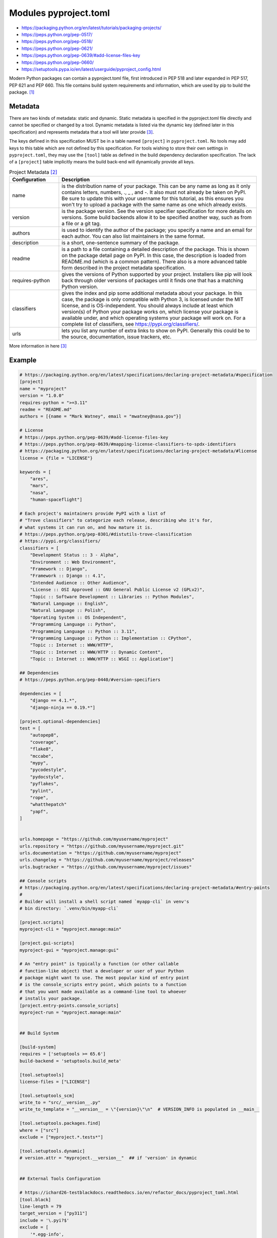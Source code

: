 Modules pyproject.toml
======================
* https://packaging.python.org/en/latest/tutorials/packaging-projects/
* https://peps.python.org/pep-0517/
* https://peps.python.org/pep-0518/
* https://peps.python.org/pep-0621/
* https://peps.python.org/pep-0639/#add-license-files-key
* https://peps.python.org/pep-0660/
* https://setuptools.pypa.io/en/latest/userguide/pyproject_config.html

Modern Python packages can contain a pyproject.toml file, first introduced
in PEP 518 and later expanded in PEP 517, PEP 621 and PEP 660. This file
contains build system requirements and information, which are used by pip
to build the package. [#pyproject]_


Metadata
--------
There are two kinds of metadata: static and dynamic. Static metadata is
specified in the pyproject.toml file directly and cannot be specified or
changed by a tool. Dynamic metadata is listed via the dynamic key (defined
later in this specification) and represents metadata that a tool will later
provide [#packageMetadata]_.

The keys defined in this specification MUST be in a table named ``[project]``
in ``pyproject.toml``. No tools may add keys to this table which are not
defined by this specification. For tools wishing to store their own settings
in ``pyproject.toml``, they may use the ``[tool]`` table as defined in the
build dependency declaration specification. The lack of a ``[project]`` table
implicitly means the build back-end will dynamically provide all keys.

.. csv-table:: Project Metadata [#packaging]_
    :header: "Configuration", "Description"
    :widths: 20, 80

    "name",              "is the distribution name of your package. This can be any name as long as it only contains letters, numbers, ., _ , and -. It also must not already be taken on PyPI. Be sure to update this with your username for this tutorial, as this ensures you won't try to upload a package with the same name as one which already exists."
    "version",           "is the package version. See the version specifier specification for more details on versions. Some build backends allow it to be specified another way, such as from a file or a git tag."
    "authors",           "is used to identify the author of the package; you specify a name and an email for each author. You can also list maintainers in the same format."
    "description",       "is a short, one-sentence summary of the package."
    "readme",            "is a path to a file containing a detailed description of the package. This is shown on the package detail page on PyPI. In this case, the description is loaded from README.md (which is a common pattern). There also is a more advanced table form described in the project metadata specification."
    "requires-python",   "gives the versions of Python supported by your project. Installers like pip will look back through older versions of packages until it finds one that has a matching Python version."
    "classifiers",       "gives the index and pip some additional metadata about your package. In this case, the package is only compatible with Python 3, is licensed under the MIT license, and is OS-independent. You should always include at least which version(s) of Python your package works on, which license your package is available under, and which operating systems your package will work on. For a complete list of classifiers, see https://pypi.org/classifiers/."
    "urls",              "lets you list any number of extra links to show on PyPI. Generally this could be to the source, documentation, issue trackers, etc."

More information in here [#packageMetadata]_


Example
-------
.. code-block:: toml

    # https://packaging.python.org/en/latest/specifications/declaring-project-metadata/#specification
    [project]
    name = "myproject"
    version = "1.0.0"
    requires-python = ">=3.11"
    readme = "README.md"
    authors = [{name = "Mark Watney", email = "mwatney@nasa.gov"}]

    # License
    # https://peps.python.org/pep-0639/#add-license-files-key
    # https://peps.python.org/pep-0639/#mapping-license-classifiers-to-spdx-identifiers
    # https://packaging.python.org/en/latest/specifications/declaring-project-metadata/#license
    license = {file = "LICENSE"}

    keywords = [
        "ares",
        "mars",
        "nasa",
        "human-spaceflight"]

    # Each project's maintainers provide PyPI with a list of
    # "Trove classifiers" to categorize each release, describing who it's for,
    # what systems it can run on, and how mature it is.
    # https://peps.python.org/pep-0301/#distutils-trove-classification
    # https://pypi.org/classifiers/
    classifiers = [
        "Development Status :: 3 - Alpha",
        "Environment :: Web Environment",
        "Framework :: Django",
        "Framework :: Django :: 4.1",
        "Intended Audience :: Other Audience",
        "License :: OSI Approved :: GNU General Public License v2 (GPLv2)",
        "Topic :: Software Development :: Libraries :: Python Modules",
        "Natural Language :: English",
        "Natural Language :: Polish",
        "Operating System :: OS Independent",
        "Programming Language :: Python",
        "Programming Language :: Python :: 3.11",
        "Programming Language :: Python :: Implementation :: CPython",
        "Topic :: Internet :: WWW/HTTP",
        "Topic :: Internet :: WWW/HTTP :: Dynamic Content",
        "Topic :: Internet :: WWW/HTTP :: WSGI :: Application"]

    ## Dependencies
    # https://peps.python.org/pep-0440/#version-specifiers

    dependencies = [
        "django == 4.1.*",
        "django-ninja == 0.19.*"]

    [project.optional-dependencies]
    test = [
        "autopep8",
        "coverage",
        "flake8",
        "mccabe",
        "mypy",
        "pycodestyle",
        "pydocstyle",
        "pyflakes",
        "pylint",
        "rope",
        "whatthepatch"
        "yapf",
    ]


    urls.homepage = "https://github.com/myusername/myproject"
    urls.repository = "https://github.com/myusername/myproject.git"
    urls.documentation = "https://github.com/myusername/myproject"
    urls.changelog = "https://github.com/myusername/myproject/releases"
    urls.bugtracker = "https://github.com/myusername/myproject/issues"

    ## Console scripts
    # https://packaging.python.org/en/latest/specifications/declaring-project-metadata/#entry-points
    #
    # Builder will install a shell script named `myapp-cli` in venv's
    # bin directory: `.venv/bin/myapp-cli`

    [project.scripts]
    myproject-cli = "myproject.manage:main"

    [project.gui-scripts]
    myproject-gui = "myproject.manage:gui"

    # An "entry point" is typically a function (or other callable
    # function-like object) that a developer or user of your Python
    # package might want to use. The most popular kind of entry point
    # is the console_scripts entry point, which points to a function
    # that you want made available as a command-line tool to whoever
    # installs your package.
    [project.entry-points.console_scripts]
    myproject-run = "myproject.manage:main"


    ## Build System

    [build-system]
    requires = ['setuptools >= 65.6']
    build-backend = 'setuptools.build_meta'

    [tool.setuptools]
    license-files = ["LICENSE"]

    [tool.setuptools_scm]
    write_to = "src/__version__.py"
    write_to_template = "__version__ = \"{version}\"\n"  # VERSION_INFO is populated in __main__

    [tool.setuptools.packages.find]
    where = ["src"]
    exclude = ["myproject.*.tests*"]

    [tool.setuptools.dynamic]
    # version.attr = "myproject.__version__"  ## if 'version' in dynamic


    ## External Tools Configuration

    # https://ichard26-testblackdocs.readthedocs.io/en/refactor_docs/pyproject_toml.html
    [tool.black]
    line-length = 79
    target_version = ["py311"]
    include = '\.pyi?$'
    exclude = [
        '*.egg-info',
        ".git",
        ".mypy_cache",
        ".venv",
        "build",
        "dist",
    ]

    # https://coverage.readthedocs.io/en/latest/config.html#run
    [tool.coverage.run]
    concurrency = ["multiprocessing", "thread"]
    include = ["src", "tests"]
    omit = ["contrib"]

    # https://mypy.readthedocs.io/en/stable/config_file.html
    # https://mypy.readthedocs.io/en/stable/config_file.html#using-a-pyproject-toml-file
    [tool.mypy]
    python_version = "3.11"
    files = ["src"]
    modules = ["myproject"]
    exclude = [
        '*.egg-info',
        ".git",
        ".mypy_cache",
        "build",
        "dist"]
    warn_return_any = true
    warn_unused_configs = true
    # namespace_packages = false
    # explicit_package_bases = false
    # ignore_missing_imports = false
    # follow_imports = "normal"
    # follow_imports_for_stubs = false
    # no_site_packages = false
    # no_silence_site_packages = false
    # # Platform configuration
    # platform = "linux-64"
    # # Disallow dynamic typing
    # disallow_any_unimported = false # TODO
    # disallow_any_expr = false # TODO
    # disallow_any_decorated = false # TODO
    # disallow_any_explicit = false # TODO
    # disallow_any_generics = true
    # disallow_subclassing_any = true
    # # Untyped definitions and calls
    # disallow_untyped_calls = true
    # disallow_untyped_defs = true
    # disallow_incomplete_defs = true
    # check_untyped_defs = true
    # disallow_untyped_decorators = true
    # # None and Optional handling
    # no_implicit_optional = true
    # strict_optional = true
    # # Configuring warnings
    # warn_redundant_casts = true
    # warn_unused_ignores = true
    # warn_no_return = true
    # warn_return_any = true
    # warn_unreachable = false # GH#27396
    # # Suppressing errors
    # show_none_errors = true
    # ignore_errors = false
    # enable_error_code = "ignore-without-code"
    # # Miscellaneous strictness flags
    # allow_untyped_globals = false
    # allow_redefinition = false
    # local_partial_types = false
    # implicit_reexport = true
    # strict_equality = true
    # # Configuring error messages
    # show_error_context = false
    # show_column_numbers = false
    # show_error_codes = true

    # https://pycqa.github.io/isort/docs/configuration/options.html
    [tool.isort]
    atomic = true                           # Ensures the output doesn't save if the resulting file contains syntax errors
    combine_as_imports = false              # Combines as imports on the same line
    combine_star = true                     # Ensures that if a star import is present, nothing else is imported from that namespace
    ensure_newline_before_comments = true   # Inserts a blank line before a comment following an import
    force_alphabetical_sort = false         # Force all imports to be sorted as a single section
    force_alphabetical_sort_within_sections = true  # Force all imports to be sorted alphabetically within a section
    force_sort_within_sections = true       # Don't sort straight-style imports (like import sys) before from-style imports (like from itertools import groupby). Instead, sort the imports by module, independent of import style
    group_by_package = false                # If True isort will automatically create section groups by the top-level package they come from
    honor_noqa = true                       # Tells isort to honor noqa comments to enforce skipping those comments
    include_trailing_comma = true           # Includes a trailing comma on multi line imports that include parentheses
    lexicographical = false                 # Lexicographical order is strictly alphabetical order. For example by default isort will sort 1, 10, 2 into 1, 2, 10 - but with lexicographical sorting enabled it will remain 1, 10, 2
    line_length = 79                        # The max length of an import line (used for wrapping long imports)
    lines_after_imports = 2                 # The number of blank lines to place after imports
    lines_between_sections = -1             # The number of lines to place between sections
    lines_between_types = 0                 # The number of lines to place between direct and from imports
    multi_line_output = 9                   # Multi line output (0-grid, 1-vertical, 2-hanging, 3-vert-hanging, 4-vert-grid, 5-vert-grid-grouped, 6-deprecated-alias-for-5, 7-noqa, 8-vertical-hanging-indent-bracket, 9-vertical-prefix-from-module-import, 10-hanging-indent-with-parentheses)
    order_by_type = true                    # Order imports by type, which is determined by case, in addition to alphabetically
    profile = "black"                       # Base profile type to use for configuration. Profiles include: black, django, pycharm, google, open_stack, plone, attrs, hug, wemake, appnexus
    py_version=3                            # Tells isort to set the known standard library based on the specified Python version
    remove_redundant_aliases = true         # Tells isort to remove redundant aliases from imports, such as `import os as os`
    skip = [".gitignore", ".dockerignore"]  # Files that isort should skip over
    skip_gitignore = true                   # Treat project as a git repository and ignore files listed in .gitignore
    skip_glob = ["docs/*"]                  # Files that isort should skip over
    skip_glob = ["tests/*"]                 # Files that isort should skip over
    src_paths = ["src", "tests"]            # Add an explicitly defined source path (modules within src paths have their imports automatically categorized as first_party). Glob expansion (* and **) is supported for this option


    # https://github.com/pytest-dev/pytest/blob/main/pyproject.toml
    [tool.pytest.ini_options]
    testpaths = ["tests"]
    addopts = "--strict-config --strict-markers --doctest-modules"
    doctest_optionflags = "NORMALIZE_WHITESPACE ELLIPSIS"
    python_files = ["test_*.py", "*_test.py", "test/*.py", "tests/*.py"]


    # pylint --generate-toml-config >> pyproject.toml
    [tool.pylint]
    max-line-length = 79
    ignore = [".git"]
    good-names = ["i", "j", "k", "x", "Run", "_"]
    design.max-args = 5                     # Maximum number of arguments for function / method.
    design.max-attributes = 7               # Maximum number of attributes for a class (see R0902).
    design.max-bool-expr = 5                # Maximum number of boolean expressions in an if statement (see R0916).
    design.max-branches = 12                # Maximum number of branch for function / method body.
    design.max-locals = 15                  # Maximum number of locals for function / method body.
    design.max-parents = 7                  # Maximum number of parents for a class (see R0901).
    design.max-public-methods = 20          # Maximum number of public methods for a class (see R0904).
    design.max-returns = 6                  # Maximum number of return / yield for function / method body.
    design.max-statements = 50              # Maximum number of statements in function / method body.
    design.min-public-methods = 2           # Minimum number of public methods for a class (see R0903).
    format.ignore-long-lines = "^(\\s*(# )?<?https?://\\S+>?$|.*models.))"  # Regexp for a line that is allowed to be longer than the limit.
    format.max-line-length = 79             # Maximum number of characters on a single line.
    format.max-module-lines = 1000          # Maximum number of lines in a module.
    logging.logging-format-style = "new"    # The type of string formatting that logging methods do. `old` means using % formatting, `new` is for `{}` formatting.
    logging.logging-modules = ["logging"]   # Logging modules to check that the string format arguments are in logging function parameter format.
    refactoring.max-nested-blocks = 5       # Maximum number of nested blocks for function / method body
    reports.output-format = "parseable"     # Set the output format. Available formats are text, parseable, colorized, json, and msvs (visual studio)
    reports.reports = true                  # Tells whether to display a full report or only the messages.
    reports.score = true                    # Activate the evaluation score.
    similarities.min-similarity-lines = 4   # Minimum lines number of a similarity.
    disable = [
        "missing-module-docstring",         # "C0114"
        "missing-class-docstring",          # "C0115"
        "missing-function-docstring",       # "C0116"
        "too-few-public-methods",           # "R0903"
        "too-many-arguments",               # "R0913"
    ]


Verify
------
* To verify use: ``pip install .``

.. code-block:: console

    $ pip install .


Build
-----
.. code-block:: console

    $ python3 -m pip install --upgrade build
    $ python3 -m build

Result:

.. code-block:: text

    dist/
    ├── example_package_YOUR_USERNAME_HERE-0.0.1-py3-none-any.whl
    └── example_package_YOUR_USERNAME_HERE-0.0.1.tar.gz


Upload
------
The first thing you'll need to do is register an account on TestPyPI, which
is a separate instance of the package index intended for testing and
experimentation. It's great for things like this tutorial where we don't
necessarily want to upload to the real index. To register an account, go
to https://test.pypi.org/account/register/ and complete the steps on that
page. You will also need to verify your email address before you're able
to upload any packages. For more details, see Using TestPyPI [#pypiUpload]_.

To securely upload your project, you'll need a PyPI API token.
Create one at https://test.pypi.org/manage/account/#api-tokens,
setting the "Scope" to "Entire account". Don't close the page until
you have copied and saved the token — you won't see that token again
[#pypiUpload]_.

Now that you are registered, you can use twine to upload the distribution
packages [#pypiUpload]_.

You will be prompted for a username and password. For the username,
use ``__token__``. For the password, use the token value, including
the ``pypi-`` prefix [#pypiUpload]_.

.. code-block:: console

    $ python3 -m pip install --upgrade twine
    $ python3 -m twine upload --repository testpypi dist/*
    Uploading distributions to https://test.pypi.org/legacy/
    Enter your username: __token__
    Uploading myproject-1.0.0-py3-none-any.whl
    100% ━━━━━━━━━━━━━━━━━━━━━━━━━━━━━━━━━━━━━━━━ 8.2/8.2 kB • 00:01 • ?
    Uploading myproject-1.0.0.tar.gz
    100% ━━━━━━━━━━━━━━━━━━━━━━━━━━━━━━━━━━━━━━━━ 6.8/6.8 kB • 00:00 • ?

Once uploaded, your package should be viewable on TestPyPI;
for example: https://test.pypi.org/project/myproject


Install
-------
.. code-block:: console

    $ python3 -m pip install --index-url https://test.pypi.org/simple/ --no-deps myproject
    Collecting myproject
      Downloading https://test-files.pythonhosted.org/packages/.../myproject_1.0.0-py3-none-any.whl
    Installing collected packages: myproject
    Successfully installed myproject-1.0.0

This example uses ``--index-url`` flag to specify TestPyPI instead of live
PyPI. Additionally, it specifies ``--no-deps``. Since TestPyPI doesn't have
the same packages as the live PyPI, it's possible that attempting to install
dependencies may fail or install something unexpected. While our example
package doesn't have any dependencies, it's a good practice to avoid
installing dependencies when using TestPyPI [#pypiUpload]_.


Usage
-----
>>> from myproject import mymodule  # doctest: +SKIP
>>> mymodule.run()  # doctest: +SKIP


Further Reading
---------------
* https://packaging.python.org/en/latest/specifications/declaring-project-metadata/#example


References
----------
.. [#pyproject] Pip developers. "pyproject.toml". Year: 2022. Retrieved: 2022-12-01. URL: https://pip.pypa.io/en/stable/reference/build-system/pyproject-toml/
.. [#packaging] Python Packaging Authority (PyPA). Packaging Python Projects. Year: 2023. Retrieved: 2023-01-29. URL: https://packaging.python.org/en/latest/tutorials/packaging-projects/#configuring-metadata
.. [#packageMetadata] Python Packaging Authority (PyPA). Declaring project metadata. Year: 2023. Retrieved: 2023-01-29. URL: https://packaging.python.org/en/latest/specifications/declaring-project-metadata/#declaring-project-metadata
.. [#pypiUpload] Python Packaging Authority (PyPA). Packaging Python Projects. Uploading the distribution archives. https://packaging.python.org/en/latest/tutorials/packaging-projects/#uploading-the-distribution-archives
